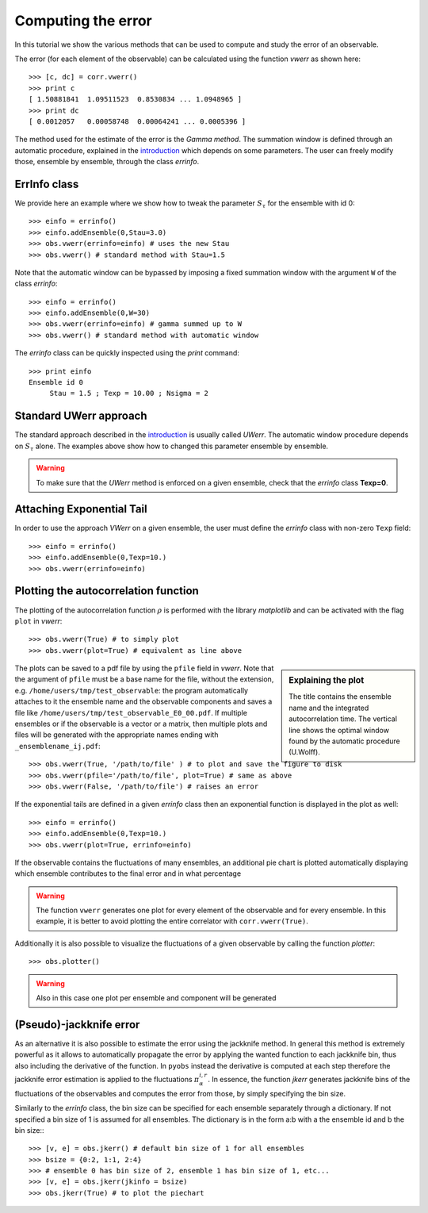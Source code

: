 Computing the error
===================

In this tutorial we show the various methods
that can be used to compute and study 
the error of an observable.


The error (for each element of the observable) can be calculated
using the function `vwerr` as shown here::

   >>> [c, dc] = corr.vwerr()
   >>> print c
   [ 1.50881841  1.09511523  0.8530834 ... 1.0948965 ]
   >>> print dc
   [ 0.0012057   0.00058748  0.00064241 ... 0.0005396 ]


The method used for the estimate of the error is the
`Gamma method`. The summation window is defined through 
an automatic procedure, explained in the `introduction <intro.html#>`_
which depends on some parameters. 
The user can freely modify those, ensemble by ensemble, through the
class `errinfo`.


ErrInfo class
-------------

We provide here an example where we show how
to tweak the parameter :math:`S_\tau` for the
ensemble with id 0::

   >>> einfo = errinfo()
   >>> einfo.addEnsemble(0,Stau=3.0)
   >>> obs.vwerr(errinfo=einfo) # uses the new Stau
   >>> obs.vwerr() # standard method with Stau=1.5


Note that the automatic window can be bypassed
by imposing a fixed summation window with 
the argument ``W`` of the class `errinfo`::

   >>> einfo = errinfo()
   >>> einfo.addEnsemble(0,W=30) 
   >>> obs.vwerr(errinfo=einfo) # gamma summed up to W
   >>> obs.vwerr() # standard method with automatic window


The `errinfo` class can be quickly inspected using 
the `print` command::

   >>> print einfo
   Ensemble id 0 
        Stau = 1.5 ; Texp = 10.00 ; Nsigma = 2 



Standard UWerr approach
-----------------------

The standard approach described in the 
`introduction <intro.html#>`_
is usually called `UWerr`. The automatic
window procedure depends on :math:`S_\tau`
alone. The examples above show how to changed
this parameter ensemble by ensemble.

.. warning::
   To make sure that the `UWerr` method is enforced
   on a given ensemble, check that 
   the `errinfo` class **Texp=0**. 


Attaching Exponential Tail
--------------------------

In order to use the approach `VWerr` 
on a given ensemble, the user must define 
the `errinfo` class with non-zero ``Texp``
field::

   >>> einfo = errinfo()
   >>> einfo.addEnsemble(0,Texp=10.)
   >>> obs.vwerr(errinfo=einfo)


Plotting the autocorrelation function
-------------------------------------

The plotting of the autocorrelation function :math:`\rho`
is performed with the library `matplotlib` and
can be activated with the flag ``plot`` in `vwerr`::

   >>> obs.vwerr(True) # to simply plot
   >>> obs.vwerr(plot=True) # equivalent as line above

.. image:: ../figs/example_rho_E0_00.pdf


.. sidebar:: Explaining the plot

   The title contains the ensemble name and the integrated autocorrelation
   time. The vertical line shows the optimal window found by the
   automatic procedure (U.Wolff).

The plots can be saved to a pdf file by using the ``pfile`` field
in `vwerr`. Note that the argument of ``pfile`` must be a base name
for the file, without the extension, e.g. ``/home/users/tmp/test_observable``:
the program automatically attaches to it the ensemble name and the observable
components and saves a file like ``/home/users/tmp/test_observable_E0_00.pdf``.
If multiple ensembles or if the observable is a vector or a matrix, 
then multiple plots and files will be generated with the 
appropriate names ending with ``_ensemblename_ij.pdf``::

   >>> obs.vwerr(True, '/path/to/file' ) # to plot and save the figure to disk
   >>> obs.vwerr(pfile='/path/to/file', plot=True) # same as above
   >>> obs.vwerr(False, '/path/to/file') # raises an error

If the exponential tails are defined in a given `errinfo` class
then an exponential function is displayed in the plot as well::

   >>> einfo = errinfo()
   >>> einfo.addEnsemble(0,Texp=10.)
   >>> obs.vwerr(plot=True, errinfo=einfo)

.. image:: ../figs/example_rho_tail_E0_00.pdf


If the observable contains the fluctuations of 
many ensembles, an additional pie chart is plotted automatically
displaying which ensemble contributes to the final error and in
what percentage

.. image:: ../figs/example_pie.pdf


.. warning::
   The function ``vwerr`` generates one plot for every element of the observable and
   for every ensemble. In this example, it is better to avoid 
   plotting the entire correlator with ``corr.vwerr(True)``.

Additionally it is also possible to visualize the fluctuations of a given
observable by calling the function `plotter`::

   >>> obs.plotter()

.. warning::
   Also in this case one plot per ensemble and component will be generated

(Pseudo)-jackknife error
------------------------

As an alternative it is also possible to estimate the error using the 
jackknife method. In general this method is extremely powerful as it
allows to automatically propagate the error by applying the wanted 
function to each jackknife bin, thus also including the derivative 
of the function. In ``pyobs`` instead the derivative is computed at each
step therefore the jackknife error estimation is applied to the 
fluctuations :math:`\pi_\alpha^{i,r}`.
In essence, the function `jkerr` generates jackknife bins of the 
fluctuations of the observables and computes the error from those,
by simply specifying the bin size. 

Similarly to the `errinfo` class, the bin size can be 
specified for each ensemble separately through a dictionary. 
If not specified a bin size of 1 is assumed for all ensembles.
The dictionary is in the form a:b with a the ensemble id and b the
bin size:::

   >>> [v, e] = obs.jkerr() # default bin size of 1 for all ensembles
   >>> bsize = {0:2, 1:1, 2:4}
   >>> # ensemble 0 has bin size of 2, ensemble 1 has bin size of 1, etc...
   >>> [v, e] = obs.jkerr(jkinfo = bsize)
   >>> obs.jkerr(True) # to plot the piechart



